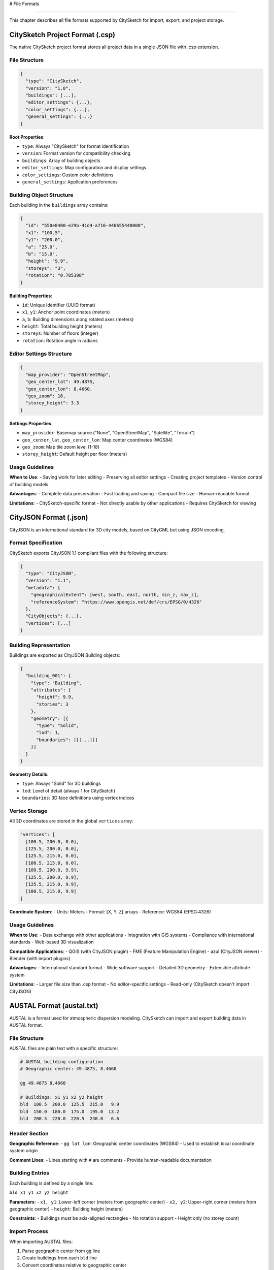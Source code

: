 # File Formats

==============

This chapter describes all file formats supported by CitySketch for import, export, and project storage.

CitySketch Project Format (.csp)
=================================

The native CitySketch project format stores all project data in a single JSON file with .csp extension.

File Structure
--------------

.. code-block:: json

   {
     "type": "CitySketch",
     "version": "1.0",
     "buildings": [...],
     "editor_settings": {...},
     "color_settings": {...},
     "general_settings": {...}
   }

**Root Properties**:

- ``type``: Always "CitySketch" for format identification
- ``version``: Format version for compatibility checking
- ``buildings``: Array of building objects
- ``editor_settings``: Map configuration and display settings
- ``color_settings``: Custom color definitions
- ``general_settings``: Application preferences

Building Object Structure
--------------------------

Each building in the ``buildings`` array contains:

.. code-block:: json

   {
     "id": "550e8400-e29b-41d4-a716-446655440000",
     "x1": "100.5",
     "y1": "200.0", 
     "a": "25.0",
     "b": "15.0",
     "height": "9.9",
     "storeys": "3",
     "rotation": "0.785398"
   }

**Building Properties**:

- ``id``: Unique identifier (UUID format)
- ``x1``, ``y1``: Anchor point coordinates (meters)
- ``a``, ``b``: Building dimensions along rotated axes (meters)
- ``height``: Total building height (meters)
- ``storeys``: Number of floors (integer)
- ``rotation``: Rotation angle in radians

Editor Settings Structure
-------------------------

.. code-block:: json

   {
     "map_provider": "OpenStreetMap",
     "geo_center_lat": 49.4875,
     "geo_center_lon": 8.4660,
     "geo_zoom": 16,
     "storey_height": 3.3
   }

**Settings Properties**:

- ``map_provider``: Basemap source ("None", "OpenStreetMap", "Satellite", "Terrain")
- ``geo_center_lat``, ``geo_center_lon``: Map center coordinates (WGS84)
- ``geo_zoom``: Map tile zoom level (1-18)
- ``storey_height``: Default height per floor (meters)

Usage Guidelines
----------------

**When to Use**:
- Saving work for later editing
- Preserving all editor settings
- Creating project templates
- Version control of building models

**Advantages**:
- Complete data preservation
- Fast loading and saving
- Compact file size
- Human-readable format

**Limitations**:
- CitySketch-specific format
- Not directly usable by other applications
- Requires CitySketch for viewing

CityJSON Format (.json)
=======================

CityJSON is an international standard for 3D city models, based on CityGML but using JSON encoding.

Format Specification
---------------------

CitySketch exports CityJSON 1.1 compliant files with the following structure:

.. code-block:: json

   {
     "type": "CityJSON",
     "version": "1.1",
     "metadata": {
       "geographicalExtent": [west, south, east, north, min_z, max_z],
       "referenceSystem": "https://www.opengis.net/def/crs/EPSG/0/4326"
     },
     "CityObjects": {...},
     "vertices": [...]
   }

Building Representation
------------------------

Buildings are exported as CityJSON Building objects:

.. code-block:: json

   {
     "building_001": {
       "type": "Building",
       "attributes": {
         "height": 9.9,
         "stories": 3
       },
       "geometry": [{
         "type": "Solid",
         "lod": 1,
         "boundaries": [[[...]]]
       }]
     }
   }

**Geometry Details**:

- ``type``: Always "Solid" for 3D buildings
- ``lod``: Level of detail (always 1 for CitySketch)
- ``boundaries``: 3D face definitions using vertex indices

Vertex Storage
--------------

All 3D coordinates are stored in the global ``vertices`` array:

.. code-block:: json

   "vertices": [
     [100.5, 200.0, 0.0],
     [125.5, 200.0, 0.0],
     [125.5, 215.0, 0.0],
     [100.5, 215.0, 0.0],
     [100.5, 200.0, 9.9],
     [125.5, 200.0, 9.9],
     [125.5, 215.0, 9.9],
     [100.5, 215.0, 9.9]
   ]

**Coordinate System**:
- Units: Meters
- Format: [X, Y, Z] arrays
- Reference: WGS84 (EPSG:4326)

Usage Guidelines
----------------

**When to Use**:
- Data exchange with other applications
- Integration with GIS systems  
- Compliance with international standards
- Web-based 3D visualization

**Compatible Applications**:
- QGIS (with CityJSON plugin)
- FME (Feature Manipulation Engine)
- azul (CityJSON viewer)
- Blender (with import plugins)

**Advantages**:
- International standard format
- Wide software support
- Detailed 3D geometry
- Extensible attribute system

**Limitations**:
- Larger file size than .csp format
- No editor-specific settings
- Read-only (CitySketch doesn't import CityJSON)

AUSTAL Format (austal.txt)
==========================

AUSTAL is a format used for atmospheric dispersion modeling. CitySketch can import and export building data in AUSTAL format.

File Structure
--------------

AUSTAL files are plain text with a specific structure:

.. code-block:: text

   # AUSTAL building configuration
   # Geographic center: 49.4875, 8.4660
   
   gg 49.4875 8.4660
   
   # Buildings: x1 y1 x2 y2 height
   bld  100.5  200.0  125.5  215.0   9.9
   bld  150.0  180.0  175.0  195.0  13.2
   bld  200.5  220.0  220.5  240.0   6.6

Header Section
--------------

**Geographic Reference**:
- ``gg lat lon``: Geographic center coordinates (WGS84)
- Used to establish local coordinate system origin

**Comment Lines**:
- Lines starting with ``#`` are comments
- Provide human-readable documentation

Building Entries
----------------

Each building is defined by a single line:

``bld x1 y1 x2 y2 height``

**Parameters**:
- ``x1, y1``: Lower-left corner (meters from geographic center)
- ``x2, y2``: Upper-right corner (meters from geographic center)  
- ``height``: Building height (meters)

**Constraints**:
- Buildings must be axis-aligned rectangles
- No rotation support
- Height only (no storey count)

Import Process
--------------

When importing AUSTAL files:

1. Parse geographic center from ``gg`` line
2. Create buildings from each ``bld`` line
3. Convert coordinates relative to geographic center
4. Set default storey count based on height
5. Set map center to imported location

Export Process  
--------------

When exporting to AUSTAL:

1. Write geographic center as ``gg`` line
2. Convert building coordinates to AUSTAL format
3. Handle rotated buildings (approximate as axis-aligned)
4. Output only geometric properties (no colors/settings)

Usage Guidelines
----------------

**When to Use**:
- Atmospheric dispersion modeling with AUSTAL
- Data exchange with environmental simulation tools
- Simple building geometry export

**Advantages**:
- Simple, readable format
- Direct compatibility with AUSTAL software
- Compact file size
- Wide support in atmospheric modeling

**Limitations**:
- No rotation support (rotated buildings approximated)
- Limited building properties
- Axis-aligned rectangles only
- No 3D geometry details

GeoTIFF Overlay Support
=======================

CitySketch can load GeoTIFF files as background overlays for geographic reference.

Supported Formats
-----------------

**File Extensions**:
- ``.tif``, ``.tiff``: Tagged Image File Format
- Must include geographic metadata

**Data Types**:
- 8-bit unsigned integer (0-255)
- 16-bit unsigned integer (auto-scaled)
- 32-bit floating point (normalized)

**Color Models**:
- RGB (3-band)
- RGBA (4-band with transparency)
- Grayscale (1-band, converted to RGB)

Coordinate Reference Systems
----------------------------

**Preferred**:
- WGS84 (EPSG:4326): Direct compatibility
- Web Mercator (EPSG:3857): Good performance

**Supported with Reprojection**:
- Any CRS supported by GDAL
- UTM zones (various EPSG codes)
- National grid systems
- Custom projections

**Performance Notes**:
- WGS84 provides best performance
- Other CRS require reprojection (slower)
- Large files may take time to process

Loading Process
---------------

1. **File Validation**: Check for valid GeoTIFF format
2. **Metadata Reading**: Extract CRS, bounds, and transform
3. **Data Reading**: Load raster data as NumPy arrays
4. **Type Conversion**: Convert to 8-bit RGB
5. **Projection**: Reproject to WGS84 if necessary
6. **Display Integration**: Create overlay in map view

Display Options
---------------

**Opacity Control**:
- Adjustable from 0% (invisible) to 100% (opaque)
- Default: 70% for overlay effect

**Visibility Toggle**:
- Can be hidden/shown without reloading
- Useful for comparing with/without overlay

**Layer Order**:
- Displays between basemap and buildings
- Buildings always appear on top

Usage Guidelines
----------------

**Preparation Tips**:
1. **Optimize for Performance**:

   - Convert to WGS84 projection
   - Create pyramids/overviews
   - Compress with JPEG or LZW

2. **Size Considerations**:

   - Files over 100MB may be slow
   - Crop to area of interest
   - Reduce resolution if appropriate

**Common Use Cases**:
- Aerial photography for building tracing
- Satellite imagery for site context
- Site plans and architectural drawings
- Elevation models for terrain context

File Format Comparison
======================

.. table:: Format Comparison Matrix
   :widths: auto

   =================  ========== ========  ===========  ========  ==============
   Feature            .csp       CityJSON  AUSTAL       GeoTIFF   Usage
   =================  ========== ========  ===========  ========  ==============
   **Data Type**
   Project Storage    ✓          ✗         ✗            ✗         Native
   Building Export    ✓          ✓         ✓            ✗         Exchange
   Background Data    ✗          ✗         ✗            ✓         Reference
   **Properties**
   Building Geom.     ✓          ✓         ✓            ✗         All
   Rotation           ✓          ✓         ✗            ✗         Advanced
   Editor Settings    ✓          ✗         ✗            ✗         Workflow
   Color Settings     ✓          ✗         ✗            ✗         Appearance
   3D Geometry        ✓          ✓         ✗            ✗         Visualization
   **Compatibility**
   CitySketch I/O     Read/Write Write     Read/Write   Read      Native
   External Tools     ✗          ✓         ✓            ✓         Integration
   Standard Format    ✗          ✓         ✗            ✓         Interchange
   =================  ========== ========  ===========  ========  ==============

Format Selection Guidelines
============================

Choose the Right Format
------------------------

**For Ongoing Work**:
- Use .csp format to preserve all settings
- Save frequently during modeling sessions
- Create backup copies periodically

**For Data Exchange**:
- Use CityJSON for 3D applications and GIS
- Use AUSTAL for atmospheric modeling
- Consider target application requirements

**For Reference Data**:
- Use GeoTIFF for background imagery
- Optimize files for performance
- Match coordinate systems when possible

**For Collaboration**:
- CityJSON for technical partners
- AUSTAL for environmental consultants  
- .csp for other CitySketch users

Best Practices
==============

File Management
---------------

1. **Naming Conventions**:
   - Use descriptive names: ``downtown_buildings_v1.csp``
   - Include version numbers for iterations
   - Add date stamps for time-based projects

2. **Organization**:
   - Create project folders for related files
   - Store reference data (GeoTIFF) separately
   - Keep backup copies of important work

3. **Version Control**:
   - Export to CityJSON for milestone versions
   - Document changes in commit messages
   - Use branching for experimental modeling

Quality Assurance
-----------------

1. **Validate Exports**:
   - Open CityJSON in external viewers
   - Check AUSTAL files in text editor
   - Verify coordinates and dimensions

2. **Test Compatibility**:
   - Try importing in target applications
   - Check coordinate system alignment
   - Validate data integrity after round-trips

3. **Document Assumptions**:
   - Record coordinate system choices
   - Note data sources and dates
   - Explain modeling decisions

Troubleshooting File Issues
===========================

Common Export Problems
----------------------

**Empty Exports**:
- Check if buildings exist in project
- Verify selection if exporting selected only
- Confirm coordinate system is valid

**Wrong Coordinates**:
- Check geographic center settings
- Verify coordinate reference system
- Compare with reference data

**Missing Properties**:
- Some formats don't support all properties
- Check format limitations table
- Consider using multiple formats

Import Failures
----------------

**File Not Recognized**:
- Check file extension matches format
- Verify file isn't corrupted
- Try opening in text editor to inspect

**Coordinate Issues**:
- Buildings appear far from expected location
- Check coordinate system settings
- Verify geographic center in AUSTAL files

Performance Problems
--------------------

**Large File Sizes**:
- Use appropriate compression
- Remove unnecessary precision
- Split large projects into sections

**Slow Loading**:
- Optimize GeoTIFF files
- Check available memory
- Close other applications during processing

Next Steps
===========

After understanding file formats:

1. Practice with each format using sample data
2. Test compatibility with your target applications  
3. Develop naming conventions for your projects
4. Set up backup and version control procedures
5. Learn advanced GeoTIFF processing with GDAL tools
